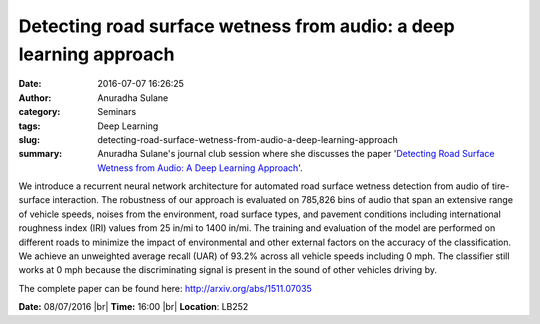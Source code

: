 Detecting road surface wetness from audio: a deep learning approach
###################################################################
:date: 2016-07-07 16:26:25
:author: Anuradha Sulane
:category: Seminars
:tags: Deep Learning
:slug: detecting-road-surface-wetness-from-audio-a-deep-learning-approach
:summary: Anuradha Sulane's journal club session where she discusses the paper '`Detecting Road Surface Wetness from Audio: A Deep Learning Approach <http://arxiv.org/abs/1511.07035>`__'.


We introduce a recurrent neural network architecture for automated road surface wetness detection from audio of tire-surface interaction. The robustness of our approach is evaluated on 785,826 bins of audio that span an extensive range of vehicle speeds, noises from the environment, road surface types, and pavement conditions including international roughness index (IRI) values from 25 in/mi to 1400 in/mi. The training and evaluation of the model are performed on different roads to minimize the impact of environmental and other external factors on the accuracy of the classification. We achieve an unweighted average recall (UAR) of 93.2% across all vehicle speeds including 0 mph. The classifier still works at 0 mph because the discriminating signal is present in the sound of other vehicles driving by. 

The complete paper can be found here: http://arxiv.org/abs/1511.07035

**Date:** 08/07/2016 |br|
**Time:** 16:00 |br|
**Location**: LB252

.. |br| raw:: html

    <br />

